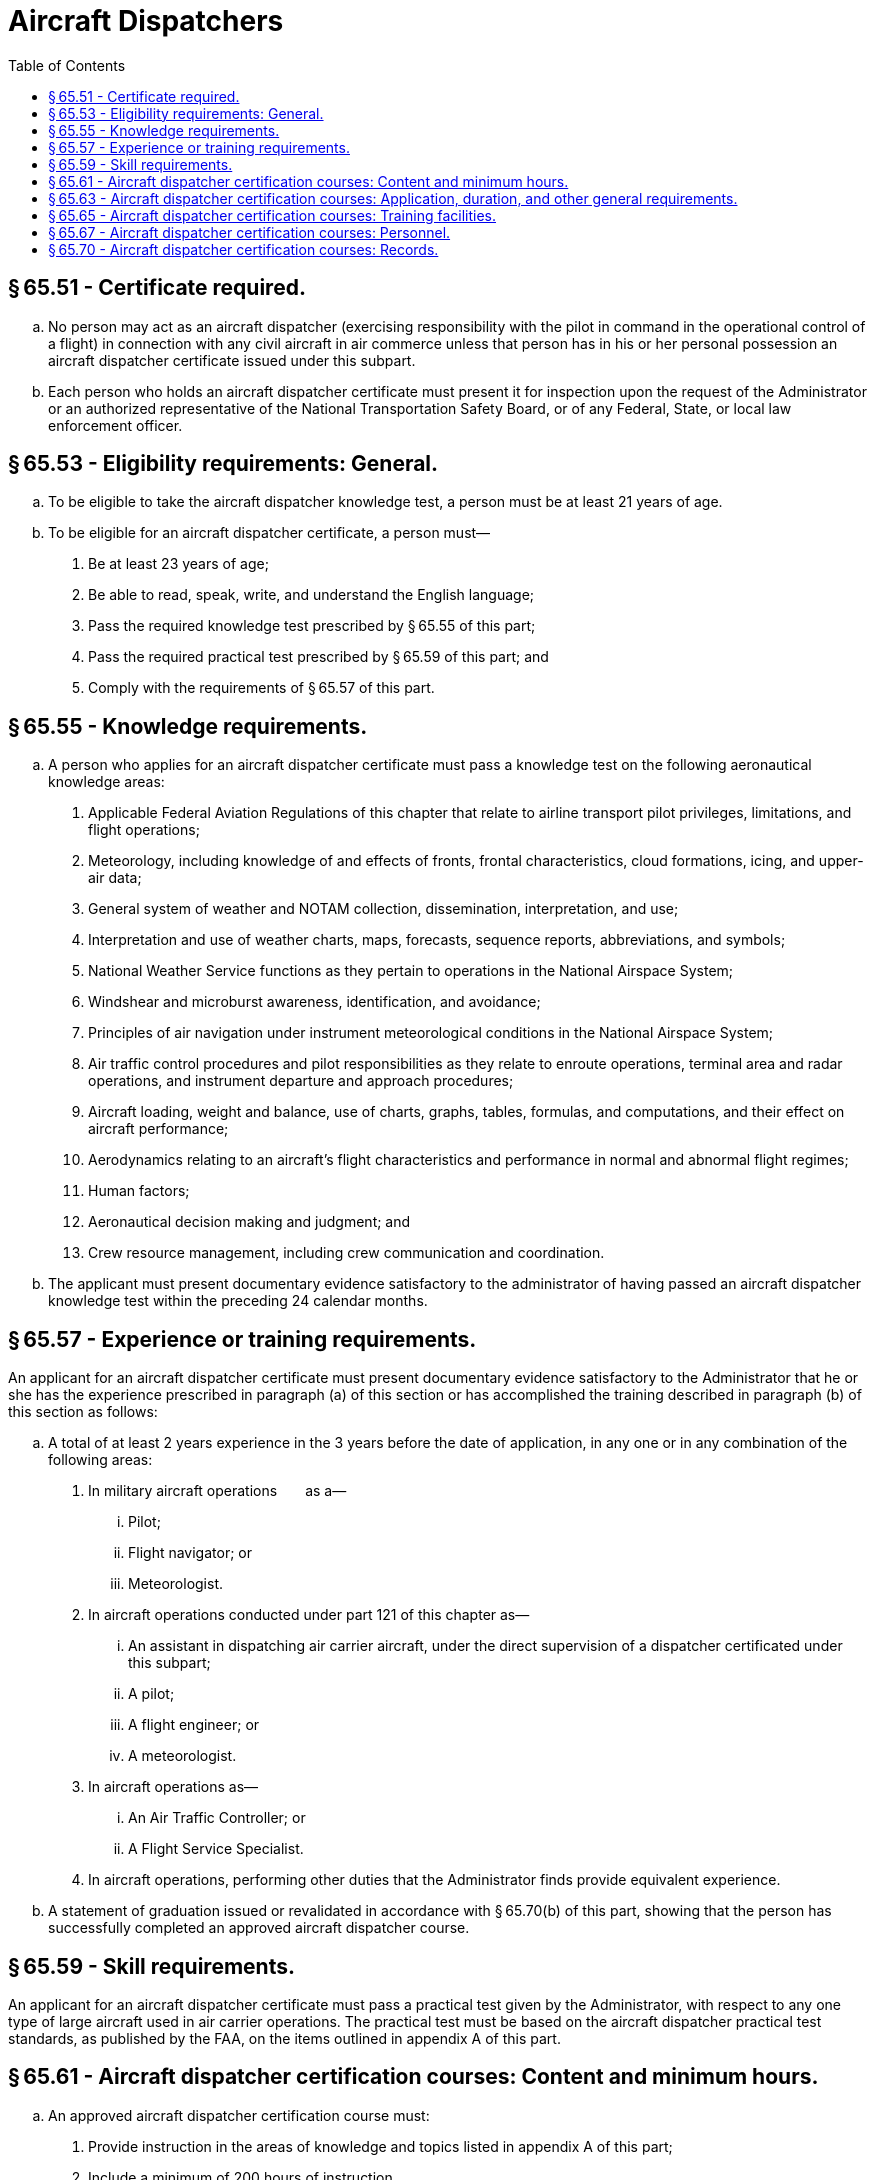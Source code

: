 # Aircraft Dispatchers
:toc:

## § 65.51 - Certificate required.

[loweralpha]
. No person may act as an aircraft dispatcher (exercising responsibility with the pilot in command in the operational control of a flight) in connection with any civil aircraft in air commerce unless that person has in his or her personal possession an aircraft dispatcher certificate issued under this subpart.
. Each person who holds an aircraft dispatcher certificate must present it for inspection upon the request of the Administrator or an authorized representative of the National Transportation Safety Board, or of any Federal, State, or local law enforcement officer.

## § 65.53 - Eligibility requirements: General.

[loweralpha]
. To be eligible to take the aircraft dispatcher knowledge test, a person must be at least 21 years of age.
. To be eligible for an aircraft dispatcher certificate, a person must—
[arabic]
.. Be at least 23 years of age;
.. Be able to read, speak, write, and understand the English language;
.. Pass the required knowledge test prescribed by § 65.55 of this part;
.. Pass the required practical test prescribed by § 65.59 of this part; and
.. Comply with the requirements of § 65.57 of this part.

## § 65.55 - Knowledge requirements.

[loweralpha]
. A person who applies for an aircraft dispatcher certificate must pass a knowledge test on the following aeronautical knowledge areas:
[arabic]
.. Applicable Federal Aviation Regulations of this chapter that relate to airline transport pilot privileges, limitations, and flight operations;
.. Meteorology, including knowledge of and effects of fronts, frontal characteristics, cloud formations, icing, and upper-air data;
.. General system of weather and NOTAM collection, dissemination, interpretation, and use;
.. Interpretation and use of weather charts, maps, forecasts, sequence reports, abbreviations, and symbols;
              
.. National Weather Service functions as they pertain to operations in the National Airspace System;
.. Windshear and microburst awareness, identification, and avoidance;
.. Principles of air navigation under instrument meteorological conditions in the National Airspace System;
.. Air traffic control procedures and pilot responsibilities as they relate to enroute operations, terminal area and radar operations, and instrument departure and approach procedures;
.. Aircraft loading, weight and balance, use of charts, graphs, tables, formulas, and computations, and their effect on aircraft performance;
.. Aerodynamics relating to an aircraft's flight characteristics and performance in normal and abnormal flight regimes;
.. Human factors;
.. Aeronautical decision making and judgment; and
.. Crew resource management, including crew communication and coordination.
. The applicant must present documentary evidence satisfactory to the administrator of having passed an aircraft dispatcher knowledge test within the preceding 24 calendar months.

## § 65.57 - Experience or training requirements.

An applicant for an aircraft dispatcher certificate must present documentary evidence satisfactory to the Administrator that he or she has the experience prescribed in paragraph (a) of this section or has accomplished the training described in paragraph (b) of this section as follows:

[loweralpha]
. A total of at least 2 years experience in the 3 years before the date of application, in any one or in any combination of the following areas:
[arabic]
.. In military aircraft operations  as a—
[lowerroman]
... Pilot;
... Flight navigator; or
... Meteorologist.
.. In aircraft operations conducted under part 121 of this chapter as—
[lowerroman]
... An assistant in dispatching air carrier aircraft, under the direct supervision of a dispatcher certificated under this subpart;
... A pilot;
... A flight engineer; or
... A meteorologist.
.. In aircraft operations as—
[lowerroman]
... An Air Traffic Controller; or
... A Flight Service Specialist.
.. In aircraft operations, performing other duties that the Administrator finds provide equivalent experience.
. A statement of graduation issued or revalidated in accordance with § 65.70(b) of this part, showing that the person has successfully completed an approved aircraft dispatcher course.

## § 65.59 - Skill requirements.

An applicant for an aircraft dispatcher certificate must pass a practical test given by the Administrator, with respect to any one type of large aircraft used in air carrier operations. The practical test must be based on the aircraft dispatcher practical test standards, as published by the FAA, on the items outlined in appendix A of this part.

## § 65.61 - Aircraft dispatcher certification courses: Content and minimum hours.

[loweralpha]
. An approved aircraft dispatcher certification course must:
[arabic]
.. Provide instruction in the areas of knowledge and topics listed in appendix A of this part;
.. Include a minimum of 200 hours of instruction.
. An applicant for approval of an aircraft dispatcher course must submit an outline that describes the major topics and subtopics to be covered and the number of hours proposed for each.
. Additional subject headings for an aircraft dispatcher certification course may also be included, however the hours proposed for any subjects not listed in appendix A of this part must be in addition to the minimum 200 course hours required in paragraph (a) of this section.
. For the purpose of completing an approved course, a student may substitute previous experience or training for a portion of the minimum 200 hours of training. The course operator determines the number of hours of credit based on an evaluation of the experience or training to determine if it is comparable to portions of the approved course curriculum. The credit allowed, including the total hours and the basis for it, must be placed in the student's record required by § 65.70(a) of this part.

## § 65.63 - Aircraft dispatcher certification courses: Application, duration, and other general requirements.

[loweralpha]
. *Application.* Application for original approval of an aircraft dispatcher certification course or the renewal of approval of an aircraft dispatcher certification course under this part must be:
[arabic]
.. Made in writing to the Administrator;
.. Accompanied by two copies of the course outline required under § 65.61(b) of this part, for which approval is sought;
.. Accompanied by a description of the equipment and facilities to be used; and
.. Accompanied by a list of the instructors and their qualifications.
. *Duration.* Unless withdrawn or canceled, an approval of an aircraft dispatcher certification course of study expires:
[arabic]
.. On the last day of the 24th month from the month the approval was issued; or
.. Except as provided in paragraph (f) of this section, on the date that any change in ownership of the school occurs.
. *Renewal.* Application for renewal of an approved aircraft dispatcher certification course must be made within 30 days preceding the month the approval expires, provided the course operator meets the following requirements:
[arabic]
.. At least 80 percent of the graduates from that aircraft dispatcher certification course, who applied for the practical test required by § 65.59 of this part, passed the practical test on their first attempt; and
.. The aircraft dispatcher certification course continues to meet the requirements of this subpart for course approval.
. *Course revisions.* Requests for approval of a revision of the course outline, facilities, or equipment must be in accordance with paragraph (a) of this section. Proposed revisions of the course outline or the description of facilities and equipment must be submitted in a format that will allow an entire page or pages of the approved outline or description to be removed and replaced by any approved revision. The list of instructors may be revised at any time without request for approval, provided the minimum requirements of § 65.67 of this part are maintained and the Administrator is notified in writing.
. *Withdrawal or cancellation of approval.* Failure to continue to meet the requirements of this subpart for the approval or operation of an approved aircraft dispatcher certification course is grounds for withdrawal of approval of the course. A course operator may request cancellation of course approval by a letter to the Administrator. The operator must forward any records to the FAA as requested by the Administrator.
. *Change in ownership.* A change in ownership of a part 65, appendix A-approved course does not terminate that aircraft dispatcher certification course approval if, within 10 days after the date that any change in ownership of the school occurs:
[arabic]
.. Application is made for an appropriate amendment to the approval; and
.. No change in the facilities, personnel, or approved aircraft dispatcher certification course is involved.
. *Change in name or location.* A change in name or location of an approved aircraft dispatcher certification course does not invalidate the approval if, within 10 days after the date that any change in name or location occurs, the course operator of the part 65, appendix A-approved course notifies the Administrator, in writing, of the change.

## § 65.65 - Aircraft dispatcher certification courses: Training facilities.

An applicant for approval of authority to operate an aircraft dispatcher course of study must have facilities, equipment, and materials adequate to provide each student the theoretical and practical aspects of aircraft dispatching. Each room, training booth, or other space used for instructional purposes must be temperature controlled, lighted, and ventilated to conform to local building, sanitation, and health codes. In addition, the training facility must be so located that the students in that facility are not distracted by the instruction conducted in other rooms.

## § 65.67 - Aircraft dispatcher certification courses: Personnel.

[loweralpha]
. Each applicant for an aircraft dispatcher certification course must meet the following personnel requirements:
[arabic]
.. Each applicant must have adequate personnel, including one instructor who holds an aircraft dispatcher certificate and is available to coordinate all training course instruction.
.. Each applicant must not exceed a ratio of 25 students for one instructor.
. The instructor who teaches the practical dispatch applications area of the appendix A course must hold an aircraft dispatchers certificate

## § 65.70 - Aircraft dispatcher certification courses: Records.

[loweralpha]
. The operator of an aircraft dispatcher course must maintain a record for each student, including a chronological log of all instructors, subjects covered, and course examinations and results. The record must be retained for at least 3 years after graduation. The course operator also must prepare, for its records, and transmit to the Administrator not later than January 31 of each year, a report containing the following information for the previous year:
[arabic]
.. The names of all students who graduated, together with the results of their aircraft dispatcher certification courses.
.. The names of all the students who failed or withdrew, together with the results of their aircraft dispatcher certification courses or the reasons for their withdrawal.
. Each student who successfully completes the approved aircraft dispatcher certification course must be given a written statement of graduation, which is valid for 90 days. After 90 days, the course operator may revalidate the graduation certificate for an additional 90 days if the course operator determines that the student remains proficient in the subject areas listed in appendix A of this part.

